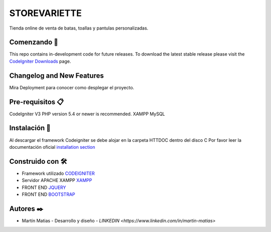###################
STOREVARIETTE
###################

Tienda online de venta de batas, toallas y pantulas personalizadas.

*******************
Comenzando 🚀
*******************

This repo contains in-development code for future releases. To download the
latest stable release please visit the `CodeIgniter Downloads
<https://codeigniter.com/download>`_ page.

**************************
Changelog and New Features
**************************

Mira Deployment para conocer como desplegar el proyecto.

*******************
Pre-requisitos 📋
*******************

CodeIgniter V3
PHP version 5.4 or newer is recommended.
XAMPP
MySQL

************
Instalación 🔧
************
Al descargar el framework Codeigniter se debe alojar en la carpeta HTTDOC dentro del disco C
Por favor leer la documentación oficial `installation section <https://codeigniter.com/user_guide/installation/index.html>`_


*********
Construido con 🛠️
*********

- Framework utilizado `CODEIGNITER <https://codeigniter.com/>`_
- Servidor APACHE XAMPP `XAMPP <https://www.apachefriends.org/es/index.html>`_
- FRONT END `JQUERY <https://jquery.com/>`_
- FRONT END `BOOTSTRAP <https://getbootstrap.com/docs/3.4/>`_

***************
Autores ✒️
***************

• Martín Matias - Desarrollo y diseño - `LINKEDIN <https://www.linkedin.com/in/martin-matias>`